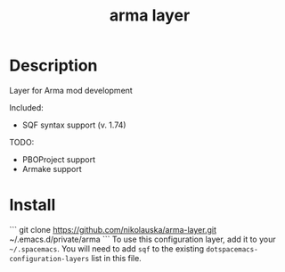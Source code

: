 #+TITLE: arma layer

# TOC links should be GitHub style anchors.
* Table of Contents                                        :TOC_4_gh:noexport:
- [[#description][Description]]
- [[#install][Install]]

* Description

Layer for Arma mod development

Included:
- SQF syntax support (v. 1.74)

TODO:
- PBOProject support
- Armake support

* Install
```
git clone https://github.com/nikolauska/arma-layer.git ~/.emacs.d/private/arma
```
To use this configuration layer, add it to your =~/.spacemacs=. You will need to
add =sqf= to the existing =dotspacemacs-configuration-layers= list in this
file.
